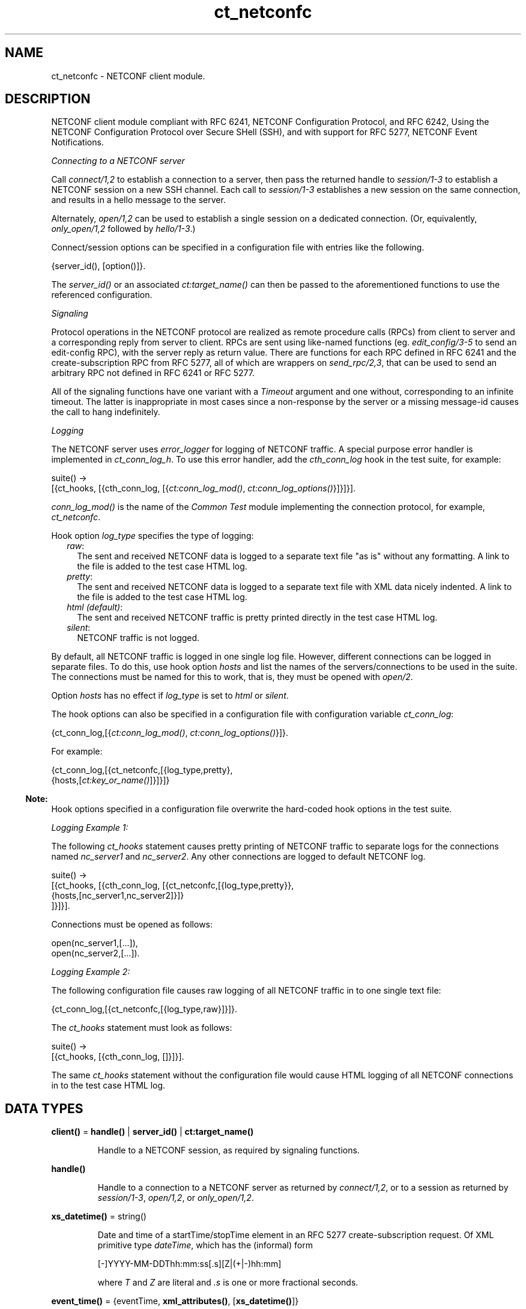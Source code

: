 .TH ct_netconfc 3 "common_test 1.18.2" "Ericsson AB" "Erlang Module Definition"
.SH NAME
ct_netconfc \- NETCONF client module.
.SH DESCRIPTION
.LP
NETCONF client module compliant with RFC 6241, NETCONF Configuration Protocol, and RFC 6242, Using the NETCONF Configuration Protocol over Secure SHell (SSH), and with support for RFC 5277, NETCONF Event Notifications\&.
.LP
\fIConnecting to a NETCONF server\fR\&
.LP
Call \fB\fIconnect/1,2\fR\&\fR\& to establish a connection to a server, then pass the returned handle to \fB\fIsession/1-3\fR\&\fR\& to establish a NETCONF session on a new SSH channel\&. Each call to \fB\fIsession/1-3\fR\&\fR\& establishes a new session on the same connection, and results in a hello message to the server\&.
.LP
Alternately, \fB\fIopen/1,2\fR\&\fR\& can be used to establish a single session on a dedicated connection\&. (Or, equivalently, \fB\fIonly_open/1,2\fR\&\fR\& followed by \fB\fIhello/1-3\fR\&\fR\&\&.)
.LP
Connect/session options can be specified in a configuration file with entries like the following\&.
.LP
.nf

 {server_id(), [option()]}.
.fi
.LP
The \fB\fIserver_id()\fR\&\fR\& or an associated \fB\fIct:target_name()\fR\&\fR\& can then be passed to the aforementioned functions to use the referenced configuration\&.
.LP
\fISignaling\fR\&
.LP
Protocol operations in the NETCONF protocol are realized as remote procedure calls (RPCs) from client to server and a corresponding reply from server to client\&. RPCs are sent using like-named functions (eg\&. \fB\fIedit_config/3-5\fR\&\fR\& to send an edit-config RPC), with the server reply as return value\&. There are functions for each RPC defined in RFC 6241 and the create-subscription RPC from RFC 5277, all of which are wrappers on \fB\fIsend_rpc/2,3\fR\&\fR\&, that can be used to send an arbitrary RPC not defined in RFC 6241 or RFC 5277\&.
.LP
All of the signaling functions have one variant with a \fITimeout\fR\& argument and one without, corresponding to an infinite timeout\&. The latter is inappropriate in most cases since a non-response by the server or a missing message-id causes the call to hang indefinitely\&.
.LP
\fILogging\fR\&
.LP
The NETCONF server uses \fIerror_logger\fR\& for logging of NETCONF traffic\&. A special purpose error handler is implemented in \fIct_conn_log_h\fR\&\&. To use this error handler, add the \fIcth_conn_log\fR\& hook in the test suite, for example:
.LP
.nf

 suite() ->
    [{ct_hooks, [{cth_conn_log, [{\fB\fIct:conn_log_mod()\fR\&\fR\&, \fB\fIct:conn_log_options()\fR\&\fR\&}]}]}].
.fi
.LP
\fIconn_log_mod()\fR\& is the name of the \fICommon Test\fR\& module implementing the connection protocol, for example, \fIct_netconfc\fR\&\&.
.LP
Hook option \fIlog_type\fR\& specifies the type of logging:
.RS 2
.TP 2
.B
\fIraw\fR\&:
The sent and received NETCONF data is logged to a separate text file "as is" without any formatting\&. A link to the file is added to the test case HTML log\&.
.TP 2
.B
\fIpretty\fR\&:
The sent and received NETCONF data is logged to a separate text file with XML data nicely indented\&. A link to the file is added to the test case HTML log\&.
.TP 2
.B
\fIhtml (default)\fR\&:
The sent and received NETCONF traffic is pretty printed directly in the test case HTML log\&.
.TP 2
.B
\fIsilent\fR\&:
NETCONF traffic is not logged\&.
.RE
.LP
By default, all NETCONF traffic is logged in one single log file\&. However, different connections can be logged in separate files\&. To do this, use hook option \fIhosts\fR\& and list the names of the servers/connections to be used in the suite\&. The connections must be named for this to work, that is, they must be opened with \fB\fIopen/2\fR\&\fR\&\&.
.LP
Option \fIhosts\fR\& has no effect if \fIlog_type\fR\& is set to \fIhtml\fR\& or \fIsilent\fR\&\&.
.LP
The hook options can also be specified in a configuration file with configuration variable \fIct_conn_log\fR\&:
.LP
.nf

 {ct_conn_log,[{\fB\fIct:conn_log_mod()\fR\&\fR\&, \fB\fIct:conn_log_options()\fR\&\fR\&}]}.
.fi
.LP
For example:
.LP
.nf

 {ct_conn_log,[{ct_netconfc,[{log_type,pretty},
                             {hosts,[\fB\fIct:key_or_name()\fR\&\fR\&]}]}]}
.fi
.LP

.RS -4
.B
Note:
.RE
Hook options specified in a configuration file overwrite the hard-coded hook options in the test suite\&.

.LP
\fILogging Example 1:\fR\&
.LP
The following \fIct_hooks\fR\& statement causes pretty printing of NETCONF traffic to separate logs for the connections named \fInc_server1\fR\& and \fInc_server2\fR\&\&. Any other connections are logged to default NETCONF log\&.
.LP
.nf

 suite() ->
    [{ct_hooks, [{cth_conn_log, [{ct_netconfc,[{log_type,pretty}},
                                               {hosts,[nc_server1,nc_server2]}]}
                                ]}]}].
.fi
.LP
Connections must be opened as follows:
.LP
.nf

 open(nc_server1,[...]),
 open(nc_server2,[...]).
.fi
.LP
\fILogging Example 2:\fR\&
.LP
The following configuration file causes raw logging of all NETCONF traffic in to one single text file:
.LP
.nf

 {ct_conn_log,[{ct_netconfc,[{log_type,raw}]}]}.
.fi
.LP
The \fIct_hooks\fR\& statement must look as follows:
.LP
.nf

 suite() ->
    [{ct_hooks, [{cth_conn_log, []}]}].
.fi
.LP
The same \fIct_hooks\fR\& statement without the configuration file would cause HTML logging of all NETCONF connections in to the test case HTML log\&.
.SH DATA TYPES
.nf

\fBclient()\fR\& = \fBhandle()\fR\& | \fBserver_id()\fR\& | \fBct:target_name()\fR\&
.br
.fi
.RS
.LP
Handle to a NETCONF session, as required by signaling functions\&.
.RE
.nf

\fBhandle()\fR\&
.br
.fi
.RS
.LP
Handle to a connection to a NETCONF server as returned by \fB\fIconnect/1,2\fR\&\fR\&, or to a session as returned by \fB\fIsession/1-3\fR\&\fR\&, \fB\fIopen/1,2\fR\&\fR\&, or \fB\fIonly_open/1,2\fR\&\fR\&\&.
.RE
.nf

\fBxs_datetime()\fR\& = string()
.br
.fi
.RS
.LP
Date and time of a startTime/stopTime element in an RFC 5277 create-subscription request\&. Of XML primitive type \fIdateTime\fR\&, which has the (informal) form
.LP
.nf

 [-]YYYY-MM-DDThh:mm:ss[.s][Z|(+|-)hh:mm]
.fi
.LP
where \fIT\fR\& and \fIZ\fR\& are literal and \fI\&.s\fR\& is one or more fractional seconds\&.
.RE
.nf

\fBevent_time()\fR\& = {eventTime, \fBxml_attributes()\fR\&, [\fBxs_datetime()\fR\&]}
.br
.fi
.nf

\fBnotification_content()\fR\& = [\fBevent_time()\fR\& | \fBsimple_xml()\fR\&]
.br
.fi
.nf

\fBnotification()\fR\& = 
.br
    {notification, \fBxml_attributes()\fR\&, \fBnotification_content()\fR\&}
.br
.fi
.RS
.LP
Event notification messages sent as a result of calls to \fB\fIcreate_subscription/2,3\fR\&\fR\&\&.
.RE
.nf

\fBoption()\fR\& = 
.br
    {host | ssh, \fBhost()\fR\&} |
.br
    {port, \fBinet:port_number()\fR\&} |
.br
    {timeout, timeout()} |
.br
    {capability, string() | [string()]} |
.br
    \fBssh:client_option()\fR\&
.br
.fi
.RS
.LP
Options \fIhost\fR\& and \fIport\fR\& specify the server endpoint to which to connect, and are passed directly to \fB\fIssh:connect/4\fR\&\fR\&, as are arbitrary ssh options\&. Common options are \fIuser\fR\&, \fIpassword\fR\& and \fIuser_dir\fR\&\&.
.LP
Option \fItimeout\fR\& specifies the number of milliseconds to allow for connection establishment and, if the function in question results in an outgoing hello message, reception of the server hello\&. The timeout applies to connection and hello independently; one timeout for connection establishment, another for hello reception\&.
.LP
Option \fIcapability\fR\& specifies the content of a corresponding element in an outgoing hello message, each option specifying the content of a single element\&. If no base NETCONF capability is configured then the RFC 4741 1\&.0 capability, "urn:ietf:params:netconf:base:1\&.0", is added, otherwise not\&. In particular, the RFC 6241 1\&.1 capability must be explicitly configured\&. NETCONF capabilities can be specified using the shorthand notation defined in RFC 6241, any capability string starting with a colon being prefixed by either "urn:ietf:params:netconf" or "urn:ietf:params:netconf:capability", as appropriate\&.
.LP
Capability options are ignored by connect/1-3 and only_open/1-2, which don\&'t result in an outgoing hello message\&.
.RE
.nf

\fBserver_id()\fR\& = atom()
.br
.fi
.RS
.LP
Identity of connection or session configuration in a configuration file\&.
.RE
.nf

\fBstream_data()\fR\& = 
.br
    {description, string()} |
.br
    {replaySupport, string()} |
.br
    {replayLogCreationTime, string()} |
.br
    {replayLogAgedTime, string()}
.br
.fi
.nf

\fBstream_name()\fR\& = string()
.br
.fi
.nf

\fBstreams()\fR\& = [{\fBstream_name()\fR\&, [\fBstream_data()\fR\&]}]
.br
.fi
.RS
.LP
Stream information as returned by \fB\fIget_event_streams/1-3\fR\&\fR\&\&. See RFC 5277, "XML Schema for Event Notifications", for detail on the format of the string values\&.
.RE
.nf

\fBxml_attribute_tag()\fR\& = atom()
.br
.fi
.nf

\fBxml_attribute_value()\fR\& = string()
.br
.fi
.nf

\fBxml_attributes()\fR\& = 
.br
    [{\fBxml_attribute_tag()\fR\&, \fBxml_attribute_value()\fR\&}]
.br
.fi
.nf

\fBxml_content()\fR\& = [\fBsimple_xml()\fR\& | iolist()]
.br
.fi
.nf

\fBxml_tag()\fR\& = atom()
.br
.fi
.nf

\fBsimple_xml()\fR\& = 
.br
    {\fBxml_tag()\fR\&, \fBxml_attributes()\fR\&, \fBxml_content()\fR\&} |
.br
    {\fBxml_tag()\fR\&, \fBxml_content()\fR\&} |
.br
    \fBxml_tag()\fR\&
.br
.fi
.RS
.LP
Representation of XML, as described in application \fB\fIxmerl\fR\&\fR\&\&.
.RE
.nf

\fBxpath()\fR\& = {xpath, string()}
.br
.fi
.nf

\fBerror_reason()\fR\& = term()
.br
.fi
.nf

\fBhost()\fR\& = \fBinet:hostname()\fR\& | \fBinet:ip_address()\fR\&
.br
.fi
.nf

\fBnetconf_db()\fR\& = running | startup | candidate
.br
.fi
.SH EXPORTS
.LP
.nf

.B
action(Client, Action) -> Result
.br
.fi
.br
.nf

.B
action(Client, Action, Timeout) -> Result
.br
.fi
.br
.RS
.LP
Types:

.RS 3
Client = \fBclient()\fR\&
.br
Action = \fBsimple_xml()\fR\&
.br
Timeout = timeout()
.br
Result = ok | {ok, [\fBsimple_xml()\fR\&]} | {error, \fBerror_reason()\fR\&}
.br
.RE
.RE
.RS
.LP
Executes an action\&. If the return type is void, \fIok\fR\& is returned instead of \fI{ok,[simple_xml()]}\fR\&\&.
.RE
.LP
.nf

.B
close_session(Client) -> Result
.br
.fi
.br
.nf

.B
close_session(Client, Timeout) -> Result
.br
.fi
.br
.RS
.LP
Types:

.RS 3
Client = \fBclient()\fR\&
.br
Timeout = timeout()
.br
Result = ok | {error, \fBerror_reason()\fR\&}
.br
.RE
.RE
.RS
.LP
Requests graceful termination of the session associated with the client\&.
.LP
When a NETCONF server receives a \fIclose-session\fR\& request, it gracefully closes the session\&. The server releases any locks and resources associated with the session and gracefully closes any associated connections\&. Any NETCONF requests received after a \fIclose-session\fR\& request are ignored\&.
.RE
.LP
.nf

.B
connect(Options) -> Result
.br
.fi
.br
.RS
.LP
Types:

.RS 3
Options = [\fBoption()\fR\&]
.br
Result = {ok, \fBhandle()\fR\&} | {error, \fBerror_reason()\fR\&}
.br
.RE
.RE
.RS
.LP
Opens an SSH connection to a NETCONF server\&.
.LP
If the server options are specified in a configuration file, use \fB\fIconnect/2\fR\&\fR\& instead\&.
.LP
The opaque \fB\fIhandle()\fR\&\fR\& reference returned from this function is required as connection identifier when opening sessions over this connection, see \fB\fIsession/1-3\fR\&\fR\&\&.
.RE
.LP
.nf

.B
connect(KeyOrName, ExtraOptions) -> Result
.br
.fi
.br
.RS
.LP
Types:

.RS 3
KeyOrName = \fBct:key_or_name()\fR\&
.br
ExtraOptions = [\fBoption()\fR\&]
.br
Result = {ok, \fBhandle()\fR\&} | {error, \fBerror_reason()\fR\&}
.br
.RE
.RE
.RS
.LP
Open an SSH connection to a named NETCONF server\&.
.LP
If \fIKeyOrName\fR\& is a configured \fIserver_id()\fR\& or a \fItarget_name()\fR\& associated with such an Id, then the options for this server are fetched from the configuration file\&.
.LP
The options list is added to those of the configuration file\&. If an option is specified in both lists, the configuration file takes precedence\&.
.LP
If the server is not specified in a configuration file, use \fB\fIconnect/1\fR\&\fR\& instead\&.
.LP
The opaque \fB\fIhandle()\fR\&\fR\& reference returned from this function can be used as connection identifier when opening sessions over this connection, see \fB\fIsession/1-3\fR\&\fR\&\&. However, if \fIKeyOrName\fR\& is a \fItarget_name()\fR\&, that is, if the server is named through a call to \fB\fIct:require/2\fR\&\fR\& or a \fIrequire\fR\& statement in the test suite, then this name can be used instead of \fB\fIhandle()\fR\&\fR\&\&.
.RE
.LP
.nf

.B
copy_config(Client, Target, Source) -> Result
.br
.fi
.br
.nf

.B
copy_config(Client, Target, Source, Timeout) -> Result
.br
.fi
.br
.RS
.LP
Types:

.RS 3
Client = \fBclient()\fR\&
.br
Target = Source = \fBnetconf_db()\fR\&
.br
Timeout = timeout()
.br
Result = ok | {error, \fBerror_reason()\fR\&}
.br
.RE
.RE
.RS
.LP
Copies configuration data\&.
.LP
Which source and target options that can be issued depends on the capabilities supported by the server\&. That is, \fI:candidate\fR\& and/or \fI:startup\fR\& are required\&.
.RE
.LP
.nf

.B
create_subscription(Client, Values) -> Result
.br
.fi
.br
.nf

.B
create_subscription(Client, Values, Timeout) -> Result
.br
.fi
.br
.RS
.LP
Types:

.RS 3
Client = \fBclient()\fR\&
.br
Values = 
.br
    #{stream => Stream,
.br
      filter => Filter,
.br
      start => StartTime,
.br
      stop => StopTime}
.br
Stream = \fBstream_name()\fR\&
.br
Filter = \fBsimple_xml()\fR\& | [\fBsimple_xml()\fR\&]
.br
StartTime = StopTime = \fBxs_datetime()\fR\&
.br
Timeout = timeout()
.br
Result = ok | {error, \fBerror_reason()\fR\&}
.br
.RE
.RE
.RS
.LP
Creates a subscription for event notifications by sending an RFC 5277 create-subscription RPC to the server\&. The calling process receives events as messages of type \fB\fInotification()\fR\&\fR\&\&.
.LP
From RFC 5722, 2\&.1 Subscribing to Receive Event Notifications:
.RS 2
.TP 2
.B
\fIStream\fR\&:
Indicates which stream of event is of interest\&. If not present, events in the default NETCONF stream are sent\&.
.TP 2
.B
\fIFilter\fR\&:
Indicates which subset of all possible events is of interest\&. The parameter format is the same as that of the filter parameter in the NETCONF protocol operations\&. If not present, all events not precluded by other parameters are sent\&.
.TP 2
.B
\fIStartTime\fR\&:
Used to trigger the replay feature and indicate that the replay is to start at the time specified\&. If \fIStartTime\fR\& is not present, this is not a replay subscription\&. It is not valid to specify start times that are later than the current time\&. If \fIStartTime\fR\& is specified earlier than the log can support, the replay begins with the earliest available notification\&. This parameter is of type \fIdateTime\fR\& and compliant to RFC 3339\&. Implementations must support time zones\&.
.TP 2
.B
\fIStopTime\fR\&:
Used with the optional replay feature to indicate the newest notifications of interest\&. If \fIStopTime\fR\& is not present, the notifications continues until the subscription is terminated\&. Must be used with and be later than \fIStartTime\fR\&\&. Values of \fIStopTime\fR\& in the future are valid\&. This parameter is of type \fIdateTime\fR\& and compliant to RFC 3339\&. Implementations must support time zones\&.
.RE
.LP
See RFC 5277 for more details\&. The requirement that \fIStopTime\fR\& must only be used with \fIStartTime\fR\& is not enforced, to allow an invalid request to be sent to the server\&.
.LP
Prior to OTP 22\&.1, this function was documented as having 15 variants in 6 arities\&. These are still exported for backwards compatibility, but no longer documented\&. The map-based variants documented above provide the same functionality with simpler arguments\&.
.RE
.LP
.nf

.B
delete_config(Client, Target) -> Result
.br
.fi
.br
.nf

.B
delete_config(Client, Target, Timeout) -> Result
.br
.fi
.br
.RS
.LP
Types:

.RS 3
Client = \fBclient()\fR\&
.br
Target = startup | candidate
.br
Timeout = timeout()
.br
Result = ok | {error, \fBerror_reason()\fR\&}
.br
.RE
.RE
.RS
.LP
Deletes configuration data\&.
.LP
The running configuration cannot be deleted and \fI:candidate\fR\& or \fI:startup\fR\& must be advertised by the server\&.
.RE
.LP
.nf

.B
disconnect(Conn) -> ok | {error, error_reason()}
.br
.fi
.br
.RS
.LP
Types:

.RS 3
Conn = \fBhandle()\fR\&
.br
.RE
.RE
.RS
.LP
Closes the given SSH connection\&.
.LP
If there are open NETCONF sessions on the connection, these will be brutally aborted\&. To avoid this, close each session with \fB\fIclose_session/1,2\fR\&\fR\&
.RE
.LP
.nf

.B
edit_config(Client, Target, Config) -> Result
.br
.fi
.br
.nf

.B
edit_config(Client, Target, Config, OptParams) -> Result
.br
.fi
.br
.nf

.B
edit_config(Client, Target, Config, Timeout) -> Result
.br
.fi
.br
.nf

.B
edit_config(Client, Target, Config, OptParams, Timeout) -> Result
.br
.fi
.br
.RS
.LP
Types:

.RS 3
Client = \fBclient()\fR\&
.br
Target = \fBnetconf_db()\fR\&
.br
Config = \fBsimple_xml()\fR\& | [\fBsimple_xml()\fR\&]
.br
OptParams = [\fBsimple_xml()\fR\&]
.br
Timeout = timeout()
.br
Result = ok | {error, \fBerror_reason()\fR\&}
.br
.RE
.RE
.RS
.LP
Edits configuration data\&.
.LP
By default only the running target is available, unless the server includes \fI:candidate\fR\& or \fI:startup\fR\& in its list of capabilities\&.
.LP
\fIOptParams\fR\& can be used for specifying optional parameters (\fIdefault-operation\fR\&, \fItest-option\fR\&, or \fIerror-option\fR\&) to be added to the \fIedit-config\fR\& request\&. The value must be a list containing valid simple XML, for example:
.LP
.nf

 [{'default-operation', ["none"]},
  {'error-option', ["rollback-on-error"]}]
.fi
.LP
If \fIOptParams\fR\& is not given, the default value \fI[]\fR\& is used\&.
.RE
.LP
.nf

.B
get(Client, Filter) -> Result
.br
.fi
.br
.nf

.B
get(Client, Filter, Timeout) -> Result
.br
.fi
.br
.RS
.LP
Types:

.RS 3
Client = \fBclient()\fR\&
.br
Filter = \fBsimple_xml()\fR\& | \fBxpath()\fR\&
.br
Timeout = timeout()
.br
Result = {ok, [\fBsimple_xml()\fR\&]} | {error, \fBerror_reason()\fR\&}
.br
.RE
.RE
.RS
.LP
Gets data\&.
.LP
This operation returns both configuration and state data from the server\&.
.LP
Filter type \fIxpath\fR\& can be used only if the server supports \fI:xpath\fR\&\&.
.RE
.LP
.nf

.B
get_capabilities(Client) -> Result
.br
.fi
.br
.nf

.B
get_capabilities(Client, Timeout) -> Result
.br
.fi
.br
.RS
.LP
Types:

.RS 3
Client = \fBclient()\fR\&
.br
Timeout = timeout()
.br
Result = [string()] | {error, \fBerror_reason()\fR\&}
.br
.RE
.RE
.RS
.LP
Returns the server capabilities as received in its hello message\&.
.RE
.LP
.nf

.B
get_config(Client, Source, Filter) -> Result
.br
.fi
.br
.nf

.B
get_config(Client, Source, Filter, Timeout) -> Result
.br
.fi
.br
.RS
.LP
Types:

.RS 3
Client = \fBclient()\fR\&
.br
Source = \fBnetconf_db()\fR\&
.br
Filter = \fBsimple_xml()\fR\& | \fBxpath()\fR\&
.br
Timeout = timeout()
.br
Result = {ok, [\fBsimple_xml()\fR\&]} | {error, \fBerror_reason()\fR\&}
.br
.RE
.RE
.RS
.LP
Gets configuration data\&.
.LP
To be able to access another source than \fIrunning\fR\&, the server must advertise \fI:candidate\fR\& and/or \fI:startup\fR\&\&.
.LP
Filter type \fIxpath\fR\& can be used only if the server supports \fI:xpath\fR\&\&.
.RE
.LP
.nf

.B
get_event_streams(Client) -> Result
.br
.fi
.br
.nf

.B
get_event_streams(Client, Timeout) -> Result
.br
.fi
.br
.nf

.B
get_event_streams(Client, Streams) -> Result
.br
.fi
.br
.nf

.B
get_event_streams(Client, Streams, Timeout) -> Result
.br
.fi
.br
.RS
.LP
Types:

.RS 3
Client = \fBclient()\fR\&
.br
Streams = [\fBstream_name()\fR\&]
.br
Timeout = timeout()
.br
Result = {ok, \fBstreams()\fR\&} | {error, \fBerror_reason()\fR\&}
.br
.RE
.RE
.RS
.LP
Sends a request to get the specified event streams\&.
.LP
\fIStreams\fR\& is a list of stream names\&. The following filter is sent to the NETCONF server in a \fIget\fR\& request:
.LP
.nf

 <netconf xmlns="urn:ietf:params:xml:ns:netmod:notification">
   <streams>
     <stream>
       <name>StreamName1</name>
     </stream>
     <stream>
       <name>StreamName2</name>
     </stream>
     ...
   </streams>
 </netconf>
.fi
.LP
If \fIStreams\fR\& is an empty list, \fIall\fR\& streams are requested by sending the following filter:
.LP
.nf

 <netconf xmlns="urn:ietf:params:xml:ns:netmod:notification">
   <streams/>
 </netconf>
.fi
.LP
If more complex filtering is needed, use \fB\fIct_netconfc:get/2,3\fR\&\fR\& and specify the exact filter according to "XML Schema for Event Notifications" in RFC 5277\&.
.RE
.LP
.nf

.B
get_session_id(Client) -> Result
.br
.fi
.br
.nf

.B
get_session_id(Client, Timeout) -> Result
.br
.fi
.br
.RS
.LP
Types:

.RS 3
Client = \fBclient()\fR\&
.br
Timeout = timeout()
.br
Result = integer() >= 1 | {error, \fBerror_reason()\fR\&}
.br
.RE
.RE
.RS
.LP
Returns the session Id associated with the specified client\&.
.RE
.LP
.nf

.B
hello(Client) -> Result
.br
.fi
.br
.nf

.B
hello(Client, Timeout) -> Result
.br
.fi
.br
.nf

.B
hello(Client, Options, Timeout) -> Result
.br
.fi
.br
.RS
.LP
Types:

.RS 3
Client = \fBhandle()\fR\&
.br
Options = [{capability, [string()]}]
.br
Timeout = timeout()
.br
Result = ok | {error, \fBerror_reason()\fR\&}
.br
.RE
.RE
.RS
.LP
Exchanges \fIhello\fR\& messages with the server\&. Returns when the server hello has been received or after the specified timeout\&.
.LP
Note that capabilities for an outgoing hello can be passed directly to \fB\fIopen/2\fR\&\fR\&\&.
.RE
.LP
.nf

.B
kill_session(Client, SessionId) -> Result
.br
.fi
.br
.nf

.B
kill_session(Client, SessionId, Timeout) -> Result
.br
.fi
.br
.RS
.LP
Types:

.RS 3
Client = \fBclient()\fR\&
.br
SessionId = integer() >= 1
.br
Timeout = timeout()
.br
Result = ok | {error, \fBerror_reason()\fR\&}
.br
.RE
.RE
.RS
.LP
Forces termination of the session associated with the supplied session Id\&.
.LP
The server side must abort any ongoing operations, release any locks and resources associated with the session, and close any associated connections\&.
.LP
Only if the server is in the confirmed commit phase, the configuration is restored to its state before entering the confirmed commit phase\&. Otherwise, no configuration rollback is performed\&.
.LP
If the specified \fISessionId\fR\& is equal to the current session Id, an error is returned\&.
.RE
.LP
.nf

.B
lock(Client, Target) -> Result
.br
.fi
.br
.nf

.B
lock(Client, Target, Timeout) -> Result
.br
.fi
.br
.RS
.LP
Types:

.RS 3
Client = \fBclient()\fR\&
.br
Target = \fBnetconf_db()\fR\&
.br
Timeout = timeout()
.br
Result = ok | {error, \fBerror_reason()\fR\&}
.br
.RE
.RE
.RS
.LP
Locks the configuration target\&.
.LP
Which target parameters that can be used depends on if \fI:candidate\fR\& and/or \fI:startup\fR\& are supported by the server\&. If successfull, the configuration system of the device is unavailable to other clients (NETCONF, CORBA, SNMP, and so on)\&. Locks are intended to be short-lived\&.
.LP
Operation \fB\fIkill_session/2,3\fR\&\fR\& can be used to force the release of a lock owned by another NETCONF session\&. How this is achieved by the server side is implementation-specific\&.
.RE
.LP
.nf

.B
only_open(Options) -> Result
.br
.fi
.br
.RS
.LP
Types:

.RS 3
Options = [\fBoption()\fR\&]
.br
Result = {ok, \fBhandle()\fR\&} | {error, \fBerror_reason()\fR\&}
.br
.RE
.RE
.RS
.LP
Opens a NETCONF session, but does not send \fIhello\fR\&\&.
.LP
As \fB\fIopen/1\fR\&\fR\&, but does not send a \fIhello\fR\& message\&.
.RE
.LP
.nf

.B
only_open(KeyOrName, ExtraOptions) -> Result
.br
.fi
.br
.RS
.LP
Types:

.RS 3
KeyOrName = \fBct:key_or_name()\fR\&
.br
ExtraOptions = [\fBoption()\fR\&]
.br
Result = {ok, \fBhandle()\fR\&} | {error, \fBerror_reason()\fR\&}
.br
.RE
.RE
.RS
.LP
Opens a named NETCONF session, but does not send \fIhello\fR\&\&.
.LP
As \fB\fIopen/2\fR\&\fR\&, but does not send a \fIhello\fR\& message\&.
.RE
.LP
.nf

.B
open(Options) -> Result
.br
.fi
.br
.RS
.LP
Types:

.RS 3
Options = [\fBoption()\fR\&]
.br
Result = {ok, \fBhandle()\fR\&} | {error, \fBerror_reason()\fR\&}
.br
.RE
.RE
.RS
.LP
Opens a NETCONF session and exchanges \fIhello\fR\& messages\&.
.LP
If the server options are specified in a configuration file, or if a named client is needed for logging purposes (see section \fBLogging\fR\& in this module), use \fB\fIopen/2\fR\&\fR\& instead\&.
.LP
The opaque \fB\fIhandle()\fR\&\fR\& reference returned from this function is required as client identifier when calling any other function in this module\&.
.RE
.LP
.nf

.B
open(KeyOrName, ExtraOption) -> Result
.br
.fi
.br
.RS
.LP
Types:

.RS 3
KeyOrName = \fBct:key_or_name()\fR\&
.br
ExtraOption = [\fBoption()\fR\&]
.br
Result = {ok, \fBhandle()\fR\&} | {error, \fBerror_reason()\fR\&}
.br
.RE
.RE
.RS
.LP
Opens a named NETCONF session and exchanges \fIhello\fR\& messages\&.
.LP
If \fIKeyOrName\fR\& is a configured \fIserver_id()\fR\& or a \fItarget_name()\fR\& associated with such an Id, then the options for this server are fetched from the configuration file\&.
.LP
The options list is added to those of the configuration file\&. If an option is specified in both lists, the configuration file take precedence\&.
.LP
If the server is not specified in a configuration file, use \fB\fIopen/1\fR\&\fR\& instead\&.
.LP
The opaque \fB\fIhandle()\fR\&\fR\& reference returned from this function can be used as client identifier when calling any other function in this module\&. However, if \fIKeyOrName\fR\& is a \fItarget_name()\fR\&, that is, if the server is named through a call to \fB\fIct:require/2\fR\&\fR\& or a \fIrequire\fR\& statement in the test suite, then this name can be used instead of \fB\fIhandle()\fR\&\fR\&\&.
.LP
See also \fB\fIct:require/2\fR\&\fR\&\&.
.RE
.LP
.nf

.B
send(Client, SimpleXml) -> Result
.br
.fi
.br
.nf

.B
send(Client, SimpleXml, Timeout) -> Result
.br
.fi
.br
.RS
.LP
Types:

.RS 3
Client = \fBclient()\fR\&
.br
SimpleXml = \fBsimple_xml()\fR\&
.br
Timeout = timeout()
.br
Result = \fBsimple_xml()\fR\& | {error, \fBerror_reason()\fR\&}
.br
.RE
.RE
.RS
.LP
Sends an XML document to the server\&.
.LP
The specified XML document is sent "as is" to the server\&. This function can be used for sending XML documents that cannot be expressed by other interface functions in this module\&.
.RE
.LP
.nf

.B
send_rpc(Client, SimpleXml) -> Result
.br
.fi
.br
.nf

.B
send_rpc(Client, SimpleXml, Timeout) -> Result
.br
.fi
.br
.RS
.LP
Types:

.RS 3
Client = \fBclient()\fR\&
.br
SimpleXml = \fBsimple_xml()\fR\&
.br
Timeout = timeout()
.br
Result = [\fBsimple_xml()\fR\&] | {error, \fBerror_reason()\fR\&}
.br
.RE
.RE
.RS
.LP
Sends a NETCONF \fIrpc\fR\& request to the server\&.
.LP
The specified XML document is wrapped in a valid NETCONF \fIrpc\fR\& request and sent to the server\&. The \fImessage-id\fR\& and namespace attributes are added to element \fIrpc\fR\&\&.
.LP
This function can be used for sending \fIrpc\fR\& requests that cannot be expressed by other interface functions in this module\&.
.RE
.LP
.nf

.B
session(Conn) -> Result
.br
.fi
.br
.nf

.B
session(Conn, Options) -> Result
.br
.fi
.br
.nf

.B
session(KeyOrName, Conn) -> Result
.br
.fi
.br
.nf

.B
session(KeyOrName, Conn, Options) -> Result
.br
.fi
.br
.RS
.LP
Types:

.RS 3
Conn = \fBhandle()\fR\&
.br
Options = [\fBsession_option()\fR\&]
.br
KeyOrName = \fBct:key_or_name()\fR\&
.br
Result = {ok, \fBhandle()\fR\&} | {error, \fBerror_reason()\fR\&}
.br
.nf
\fBsession_option()\fR\& = 
.br
    {timeout, timeout()} | {capability, string() | [string()]}
.fi
.br
.RE
.RE
.RS
.LP
Opens a NETCONF session as a channel on the given SSH connection, and exchanges hello messages with the server\&.
.LP
The opaque \fB\fIhandle()\fR\&\fR\& reference returned from this function can be used as client identifier when calling any other function in this module\&. However, if \fIKeyOrName\fR\& is used and it is a \fItarget_name()\fR\&, that is, if the server is named through a call to \fB\fIct:require/2\fR\&\fR\& or a \fIrequire\fR\& statement in the test suite, then this name can be used instead of \fB\fIhandle()\fR\&\fR\&\&.
.RE
.LP
.nf

.B
unlock(Client, Target) -> Result
.br
.fi
.br
.nf

.B
unlock(Client, Target, Timeout) -> Result
.br
.fi
.br
.RS
.LP
Types:

.RS 3
Client = \fBclient()\fR\&
.br
Target = \fBnetconf_db()\fR\&
.br
Timeout = timeout()
.br
Result = ok | {error, \fBerror_reason()\fR\&}
.br
.RE
.RE
.RS
.LP
Unlocks the configuration target\&.
.LP
If the client earlier has acquired a lock through \fB\fIlock/2,3\fR\&\fR\&, this operation releases the associated lock\&. To access another target than \fIrunning\fR\&, the server must support \fI:candidate\fR\& and/or \fI:startup\fR\&\&.
.RE